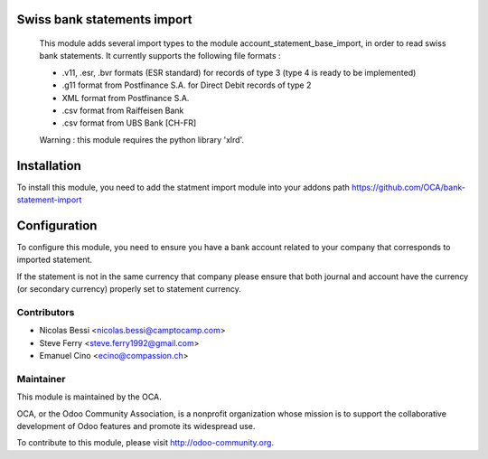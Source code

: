 .. image:: https://img.shields.io/badge/licence-AGPL--3-blue.svg
    :alt: License: AGPL-3

Swiss bank statements import
============================

 This module adds several import types to the module
 account_statement_base_import, in order to read swiss bank statements.
 It currently supports the following file formats :

 * .v11, .esr, .bvr formats (ESR standard) for records of type 3
   (type 4 is ready to be implemented)
 * .g11 format from Postfinance S.A. for Direct Debit records of type 2
 * XML format from Postfinance S.A.
 * .csv format from Raiffeisen Bank
 * .csv format from UBS Bank [CH-FR]

 Warning : this module requires the python library 'xlrd'.


Installation
============

To install this module, you need to add the statment import module into your addons path
https://github.com/OCA/bank-statement-import

Configuration
=============

To configure this module, you need to ensure you have a bank account related to
your company that corresponds to imported statement.


If the statement is not in the same currency that company please ensure that
both journal and account have the currency (or secondary currency) properly
set to statement currency.

Contributors
------------

* Nicolas Bessi <nicolas.bessi@camptocamp.com>
* Steve Ferry <steve.ferry1992@gmail.com>
* Emanuel Cino <ecino@compassion.ch>

Maintainer
----------

.. image:: https://odoo-community.org/logo.png
   :alt: Odoo Community Association
   :target: https://odoo-community.org

This module is maintained by the OCA.

OCA, or the Odoo Community Association, is a nonprofit organization whose
mission is to support the collaborative development of Odoo features and
promote its widespread use.

To contribute to this module, please visit http://odoo-community.org.
